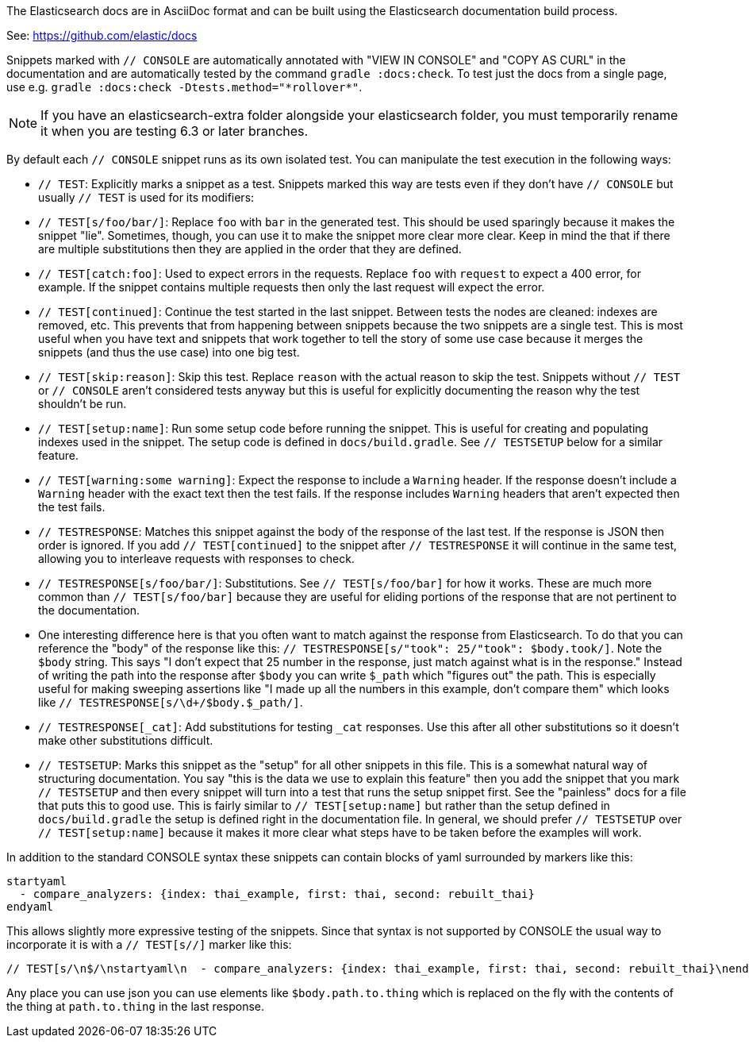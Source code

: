 The Elasticsearch docs are in AsciiDoc format and can be built using the
Elasticsearch documentation build process.

See: https://github.com/elastic/docs

Snippets marked with `// CONSOLE` are automatically annotated with "VIEW IN
CONSOLE" and "COPY AS CURL" in the documentation and are automatically tested
by the command `gradle :docs:check`. To test just the docs from a single page,
use e.g. `gradle :docs:check -Dtests.method="\*rollover*"`.

NOTE: If you have an elasticsearch-extra folder alongside your elasticsearch
folder, you must temporarily rename it when you are testing 6.3 or later branches.

By default each `// CONSOLE` snippet runs as its own isolated test. You can
manipulate the test execution in the following ways:

* `// TEST`: Explicitly marks a snippet as a test. Snippets marked this way
are tests even if they don't have `// CONSOLE` but usually `// TEST` is used
for its modifiers:
  * `// TEST[s/foo/bar/]`: Replace `foo` with `bar` in the generated test. This
  should be used sparingly because it makes the snippet "lie". Sometimes,
  though, you can use it to make the snippet more clear more clear. Keep in
  mind the that if there are multiple substitutions then they are applied in
  the order that they are defined.
  * `// TEST[catch:foo]`: Used to expect errors in the requests. Replace `foo`
  with `request` to expect a 400 error, for example. If the snippet contains
  multiple requests then only the last request will expect the error.
  * `// TEST[continued]`: Continue the test started in the last snippet. Between
  tests the nodes are cleaned: indexes are removed, etc. This prevents that
  from happening between snippets because the two snippets are a single test.
  This is most useful when you have text and snippets that work together to
  tell the story of some use case because it merges the snippets (and thus the
  use case) into one big test.
  * `// TEST[skip:reason]`: Skip this test. Replace `reason` with the actual
  reason to skip the test. Snippets without `// TEST` or `// CONSOLE` aren't
  considered tests anyway but this is useful for explicitly documenting the
  reason why the test shouldn't be run.
  * `// TEST[setup:name]`: Run some setup code before running the snippet. This
  is useful for creating and populating indexes used in the snippet. The setup
  code is defined in `docs/build.gradle`. See `// TESTSETUP` below for a
  similar feature.
  * `// TEST[warning:some warning]`: Expect the response to include a `Warning`
  header. If the response doesn't include a `Warning` header with the exact
  text then the test fails. If the response includes `Warning` headers that
  aren't expected then the test fails.
* `// TESTRESPONSE`: Matches this snippet against the body of the response of
  the last test. If the response is JSON then order is ignored. If you add
  `// TEST[continued]` to the snippet after `// TESTRESPONSE` it will continue
  in the same test, allowing you to interleave requests with responses to check.
  * `// TESTRESPONSE[s/foo/bar/]`: Substitutions. See `// TEST[s/foo/bar]` for
  how it works. These are much more common than `// TEST[s/foo/bar]` because
  they are useful for eliding portions of the response that are not pertinent
  to the documentation.
    * One interesting difference here is that you often want to match against
    the response from Elasticsearch. To do that you can reference the "body" of
    the response like this: `// TESTRESPONSE[s/"took": 25/"took": $body.took/]`.
    Note the `$body` string. This says "I don't expect that 25 number in the
    response, just match against what is in the response." Instead of writing
    the path into the response after `$body` you can write `$_path` which
    "figures out" the path. This is especially useful for making sweeping
    assertions like "I made up all the numbers in this example, don't compare
    them" which looks like `// TESTRESPONSE[s/\d+/$body.$_path/]`.
  * `// TESTRESPONSE[_cat]`: Add substitutions for testing `_cat` responses. Use
  this after all other substitutions so it doesn't make other substitutions
  difficult.
* `// TESTSETUP`: Marks this snippet as the "setup" for all other snippets in
  this file. This is a somewhat natural way of structuring documentation. You
  say "this is the data we use to explain this feature" then you add the
  snippet that you mark `// TESTSETUP` and then every snippet will turn into
  a test that runs the setup snippet first. See the "painless" docs for a file
  that puts this to good use. This is fairly similar to `// TEST[setup:name]`
  but rather than the setup defined in `docs/build.gradle` the setup is defined
  right in the documentation file. In general, we should prefer `// TESTSETUP`
  over `// TEST[setup:name]` because it makes it more clear what steps have to
  be taken before the examples will work.

In addition to the standard CONSOLE syntax these snippets can contain blocks
of yaml surrounded by markers like this:

```
startyaml
  - compare_analyzers: {index: thai_example, first: thai, second: rebuilt_thai}
endyaml
```

This allows slightly more expressive testing of the snippets. Since that syntax
is not supported by CONSOLE the usual way to incorporate it is with a
`// TEST[s//]` marker like this:

```
// TEST[s/\n$/\nstartyaml\n  - compare_analyzers: {index: thai_example, first: thai, second: rebuilt_thai}\nendyaml\n/]
```

Any place you can use json you can use elements like `$body.path.to.thing`
which is replaced on the fly with the contents of the thing at `path.to.thing`
in the last response.
